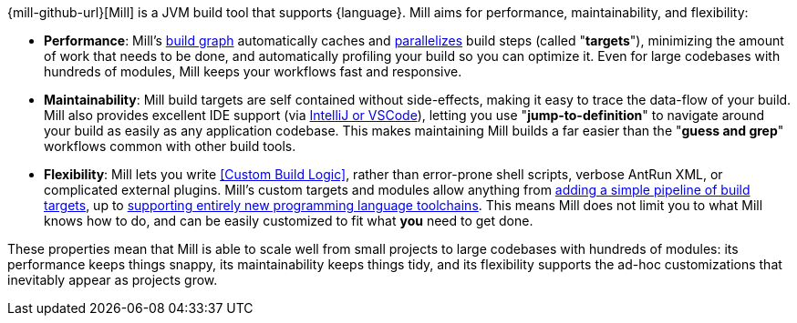 {mill-github-url}[Mill] is a JVM build tool that supports {language}. Mill aims for performance,
maintainability, and flexibility:

* *Performance*: Mill's xref:Tasks.adoc[build graph] automatically caches and xref:#_parallel_task_execution[parallelizes] build
  steps (called "*targets*"), minimizing the amount of work that needs to be done, and
  automatically profiling your build so you can optimize it. Even for large codebases with
  hundreds of modules, Mill keeps your workflows fast and responsive.

* *Maintainability*: Mill build targets are self contained without side-effects, making it easy
  to trace the data-flow of your build. Mill also provides excellent IDE support
  (via xref:{language}_Installation_IDE_Support.adoc#_ide_support[IntelliJ or VSCode]),
  letting you use "*jump-to-definition*" to navigate around your build
  as easily as any application codebase. This makes maintaining Mill builds
  a far easier than the "*guess and grep*" workflows common with other build tools.

* *Flexibility*: Mill lets you write <<Custom Build Logic>>, rather than
  error-prone shell scripts, verbose AntRun XML, or complicated external plugins. Mill's
  custom targets and modules allow anything from
  xref:Tasks.adoc#primitive-tasks[adding a simple pipeline of build targets], up to
  xref:Modules.adoc#_use_case_diy_java_modules[supporting entirely new programming language toolchains].
  This means Mill does not limit you to what Mill knows how to do, and can be easily
  customized to fit what *you* need to get done.

These properties mean that Mill is able to scale well from small projects to
large codebases with hundreds of modules: its performance keeps things snappy,
its maintainability keeps things tidy, and its flexibility supports
the ad-hoc customizations that inevitably appear as projects grow.
